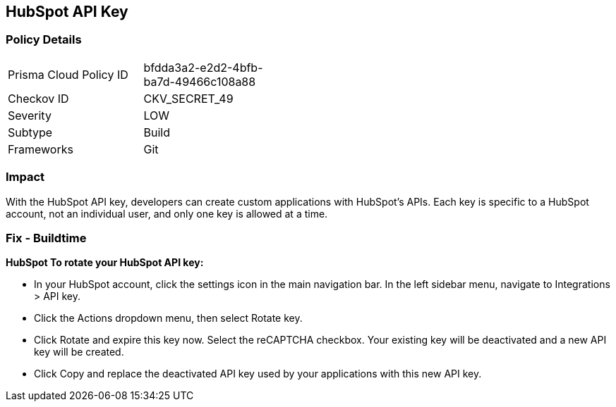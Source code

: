 == HubSpot API Key


=== Policy Details 

[width=45%]
[cols="1,1"]
|=== 
|Prisma Cloud Policy ID 
| bfdda3a2-e2d2-4bfb-ba7d-49466c108a88

|Checkov ID 
|CKV_SECRET_49

|Severity
|LOW

|Subtype
|Build

|Frameworks
|Git

|=== 



=== Impact
With the HubSpot API key, developers can create custom applications with HubSpot's APIs.
Each key is specific to a HubSpot account, not an individual user, and only one key is allowed at a time.

=== Fix - Buildtime


*HubSpot To rotate your HubSpot API key:* 


* In your HubSpot account, click the settings icon in the main navigation bar.
In the left sidebar menu, navigate to Integrations > API key.
* Click the Actions dropdown menu, then select Rotate key.
* Click Rotate and expire this key now.
Select the reCAPTCHA checkbox.
Your existing key will be deactivated and a new API key will be created.
* Click Copy and replace the deactivated API key used by your applications with this new API key.
